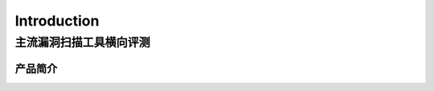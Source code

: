 .. _ret-tutorial:


================
Introduction
================

主流漏洞扫描工具横向评测
----------------

产品简介
````````````````
